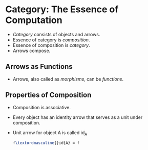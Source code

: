 * Category: The Essence of Computation
  - /Category/ consists of objects and arrows.
  - Essence of category is /composition/.
  - Essence of composition is /category/.
  - Arrows compose.
** Arrows as Functions
   - Arrows, also called as /morphisms/, can be /functions/.
** Properties of Composition
   - Composition is associative.
   - Every object has an identity arrow that serves as a unit under composition.
   - Unit arrow for object A is called id_{A}
     #+BEGIN_SRC latex
     f\textordmasculine{}id{A} = f
     #+END_SRC
